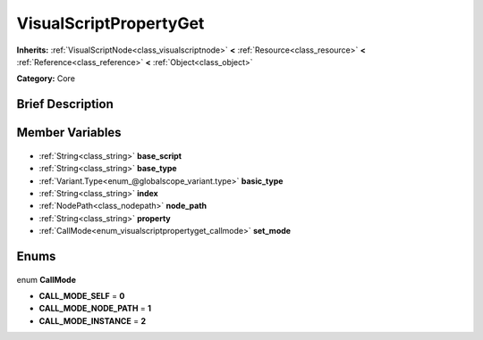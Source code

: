 .. Generated automatically by doc/tools/makerst.py in Godot's source tree.
.. DO NOT EDIT THIS FILE, but the VisualScriptPropertyGet.xml source instead.
.. The source is found in doc/classes or modules/<name>/doc_classes.

.. _class_VisualScriptPropertyGet:

VisualScriptPropertyGet
=======================

**Inherits:** :ref:`VisualScriptNode<class_visualscriptnode>` **<** :ref:`Resource<class_resource>` **<** :ref:`Reference<class_reference>` **<** :ref:`Object<class_object>`

**Category:** Core

Brief Description
-----------------



Member Variables
----------------

  .. _class_VisualScriptPropertyGet_base_script:

- :ref:`String<class_string>` **base_script**

  .. _class_VisualScriptPropertyGet_base_type:

- :ref:`String<class_string>` **base_type**

  .. _class_VisualScriptPropertyGet_basic_type:

- :ref:`Variant.Type<enum_@globalscope_variant.type>` **basic_type**

  .. _class_VisualScriptPropertyGet_index:

- :ref:`String<class_string>` **index**

  .. _class_VisualScriptPropertyGet_node_path:

- :ref:`NodePath<class_nodepath>` **node_path**

  .. _class_VisualScriptPropertyGet_property:

- :ref:`String<class_string>` **property**

  .. _class_VisualScriptPropertyGet_set_mode:

- :ref:`CallMode<enum_visualscriptpropertyget_callmode>` **set_mode**


Enums
-----

  .. _enum_VisualScriptPropertyGet_CallMode:

enum **CallMode**

- **CALL_MODE_SELF** = **0**
- **CALL_MODE_NODE_PATH** = **1**
- **CALL_MODE_INSTANCE** = **2**


